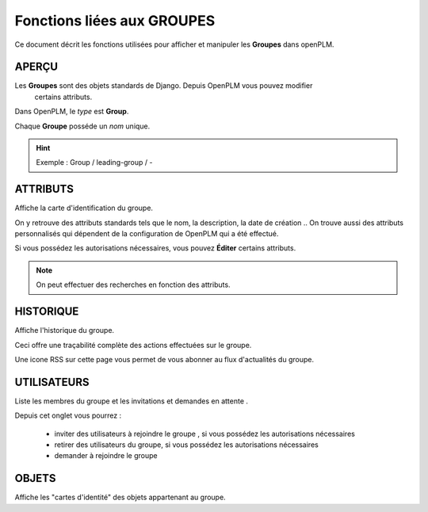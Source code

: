 .. _fr-group-func:

===================================
Fonctions liées aux **GROUPES**
===================================

Ce document décrit les fonctions utilisées pour afficher et manipuler les
**Groupes** dans openPLM.


APERÇU
======

Les **Groupes** sont des objets standards de Django. Depuis OpenPLM vous pouvez modifier
 certains attributs.

Dans OpenPLM, le *type* est **Group**.

Chaque **Groupe** posséde un *nom* unique.

.. hint :: Exemple : Group / leading-group / -


ATTRIBUTS
==========

Affiche la carte d'identification du groupe.

On y retrouve des attributs standards tels que le nom, la description, la date de création ..
On trouve aussi des attributs personnalisés qui dépendent de la configuration
de OpenPLM qui a été effectué.


Si vous possédez les autorisations nécessaires, vous pouvez **Éditer** certains attributs.

.. note :: On peut effectuer des recherches en fonction des attributs.


HISTORIQUE
===========

Affiche l'historique du groupe.

Ceci offre une traçabilité complète des actions effectuées sur le groupe.

Une icone RSS sur cette page vous permet de vous abonner au flux d'actualités du groupe.

UTILISATEURS
=============

Liste les membres du groupe et les invitations et demandes en attente .

Depuis cet onglet vous pourrez :

    * inviter des utilisateurs à rejoindre le groupe , si vous possédez les autorisations nécessaires
    * retirer des utilisateurs du groupe, si vous possédez les autorisations nécessaires
    * demander à rejoindre le groupe


OBJETS
=======

Affiche les "cartes d'identité" des objets appartenant au groupe.


